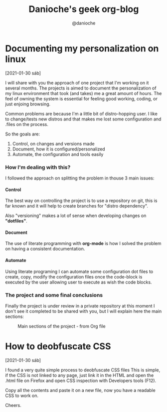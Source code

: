 #+TITLE: Danioche's geek org-blog
#+OPTIONS: toc:2 num:4 H:4 ^:nil pri:t
#+HTML_HEAD: <link rel="stylesheet" type="text/css" href="blog.css"/>
#+OPTIONS: html-style:nil
#+AUTHOR: @danioche


* Documenting my personalization on linux
:PROPERTIES:
  :UNNUMBERED: notoc
:END:
[2021-01-30 sáb]

I will share with you the approach of one project that I'm working on it several months.
The projects is aimed to document the personalization of my linux environment that took (and takes) me a great amount of hours. The feel of owning the system is essential for feeling good working, coding, or just enjoing browsing.

Common problems are because I'm a little bit of distro-hopping user. I like to change/tests new distros and that makes me lost some configuration and .files on the process.

So the goals are:

1. Control, on changes and versions made
2. Document, how it is configured/personalized
3. Automate, the configuration and tools easily

*** How I'm dealing with this?

I followed the approach on splitting the problem in thouse 3 main issues:

**** Control

The best way on controlling the project is to use a repository on git, this is far known and it will help to create branches for "distro dependency".

Also "versioning" makes a lot of sense when developing changes on *"dotfiles"*.

**** Document

The use of literate programming with *org-mode* is how I solved the problem on having a consistent documentation.

**** Automate

Using literate programing I can automate some configuration dot files to create, copy, modify the configuration files once the code-block is executed by the user allowing user to execute as wish the code blocks.

*** The project and some final conclusions

Finally the project is under review in a private repository at this moment I don't see it completed to be shared with you, but I will explain here the main sections:

#+CAPTION: Main sections of the project - from Org file
[[./img/linux-config-org-file-screenshot.png]]




* How to deobfuscate CSS
[2021-01-30 sáb]

 I found a very quite simple process to deobfuscate CSS files This is simple, if the CSS is not linked to any page, just link it in the HTML and open the .html file on Firefox and open CSS inspection with Developers tools (F12).

 Copy all the contents and paste it on a new file, now you have a readable CSS to work on.

 Cheers.
